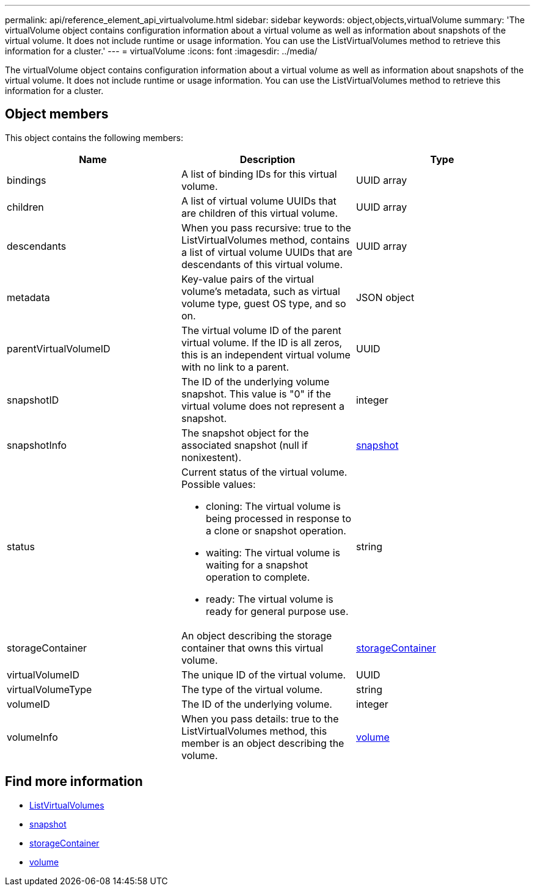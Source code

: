 ---
permalink: api/reference_element_api_virtualvolume.html
sidebar: sidebar
keywords: object,objects,virtualVolume
summary: 'The virtualVolume object contains configuration information about a virtual volume as well as information about snapshots of the virtual volume. It does not include runtime or usage information. You can use the ListVirtualVolumes method to retrieve this information for a cluster.'
---
= virtualVolume
:icons: font
:imagesdir: ../media/

[.lead]
The virtualVolume object contains configuration information about a virtual volume as well as information about snapshots of the virtual volume. It does not include runtime or usage information. You can use the ListVirtualVolumes method to retrieve this information for a cluster.

== Object members

This object contains the following members:

[options="header"]
|===
|Name |Description |Type
a|
bindings
a|
A list of binding IDs for this virtual volume.
a|
UUID array
a|
children
a|
A list of virtual volume UUIDs that are children of this virtual volume.
a|
UUID array
a|
descendants
a|
When you pass recursive: true to the ListVirtualVolumes method, contains a list of virtual volume UUIDs that are descendants of this virtual volume.
a|
UUID array
a|
metadata
a|
Key-value pairs of the virtual volume's metadata, such as virtual volume type, guest OS type, and so on.
a|
JSON object
a|
parentVirtualVolumeID
a|
The virtual volume ID of the parent virtual volume. If the ID is all zeros, this is an independent virtual volume with no link to a parent.
a|
UUID
a|
snapshotID
a|
The ID of the underlying volume snapshot. This value is "0" if the virtual volume does not represent a snapshot.
a|
integer
a|
snapshotInfo
a|
The snapshot object for the associated snapshot (null if nonixestent).
a|
xref:reference_element_api_snapshot.adoc[snapshot]
a|
status
a|
Current status of the virtual volume. Possible values:

* cloning: The virtual volume is being processed in response to a clone or snapshot operation.
* waiting: The virtual volume is waiting for a snapshot operation to complete.
* ready: The virtual volume is ready for general purpose use.

a|
string
a|
storageContainer
a|
An object describing the storage container that owns this virtual volume.
a|
xref:reference_element_api_storagecontainer.adoc[storageContainer]
a|
virtualVolumeID
a|
The unique ID of the virtual volume.
a|
UUID
a|
virtualVolumeType
a|
The type of the virtual volume.
a|
string
a|
volumeID
a|
The ID of the underlying volume.
a|
integer
a|
volumeInfo
a|
When you pass details: true to the ListVirtualVolumes method, this member is an object describing the volume.
a|
xref:reference_element_api_volume.adoc[volume]
|===

== Find more information

* xref:reference_element_api_listvirtualvolumes.adoc[ListVirtualVolumes]
* xref:reference_element_api_snapshot.adoc[snapshot]
* xref:reference_element_api_storagecontainer.adoc[storageContainer]
* xref:reference_element_api_volume.adoc[volume]
